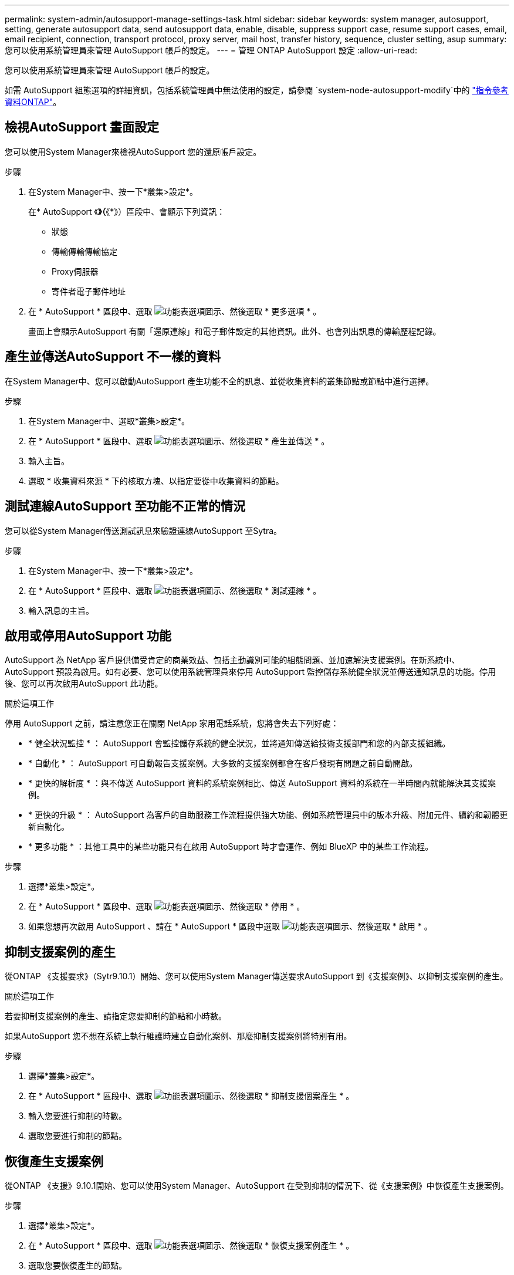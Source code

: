 ---
permalink: system-admin/autosupport-manage-settings-task.html 
sidebar: sidebar 
keywords: system manager, autosupport, setting, generate autosupport data, send autosupport data, enable, disable, suppress support case, resume support cases, email, email recipient, connection, transport protocol, proxy server, mail host, transfer history, sequence, cluster setting, asup 
summary: 您可以使用系統管理員來管理 AutoSupport 帳戶的設定。 
---
= 管理 ONTAP AutoSupport 設定
:allow-uri-read: 


[role="lead"]
您可以使用系統管理員來管理 AutoSupport 帳戶的設定。

如需 AutoSupport 組態選項的詳細資訊，包括系統管理員中無法使用的設定，請參閱 `system-node-autosupport-modify`中的 https://docs.netapp.com/us-en/ontap-cli/system-node-autosupport-modify.html["指令參考資料ONTAP"^]。



== 檢視AutoSupport 畫面設定

您可以使用System Manager來檢視AutoSupport 您的還原帳戶設定。

.步驟
. 在System Manager中、按一下*叢集>設定*。
+
在* AutoSupport 《*》（*《*》）區段中、會顯示下列資訊：

+
** 狀態
** 傳輸傳輸傳輸協定
** Proxy伺服器
** 寄件者電子郵件地址


. 在 * AutoSupport * 區段中、選取 image:../media/icon_kabob.gif["功能表選項圖示"]、然後選取 * 更多選項 * 。
+
畫面上會顯示AutoSupport 有關「還原連線」和電子郵件設定的其他資訊。此外、也會列出訊息的傳輸歷程記錄。





== 產生並傳送AutoSupport 不一樣的資料

在System Manager中、您可以啟動AutoSupport 產生功能不全的訊息、並從收集資料的叢集節點或節點中進行選擇。

.步驟
. 在System Manager中、選取*叢集>設定*。
. 在 * AutoSupport * 區段中、選取 image:../media/icon_kabob.gif["功能表選項圖示"]、然後選取 * 產生並傳送 * 。
. 輸入主旨。
. 選取 * 收集資料來源 * 下的核取方塊、以指定要從中收集資料的節點。




== 測試連線AutoSupport 至功能不正常的情況

您可以從System Manager傳送測試訊息來驗證連線AutoSupport 至Sytra。

.步驟
. 在System Manager中、按一下*叢集>設定*。
. 在 * AutoSupport * 區段中、選取 image:../media/icon_kabob.gif["功能表選項圖示"]、然後選取 * 測試連線 * 。
. 輸入訊息的主旨。




== 啟用或停用AutoSupport 功能

AutoSupport 為 NetApp 客戶提供備受肯定的商業效益、包括主動識別可能的組態問題、並加速解決支援案例。在新系統中、 AutoSupport 預設為啟用。如有必要、您可以使用系統管理員來停用 AutoSupport 監控儲存系統健全狀況並傳送通知訊息的功能。停用後、您可以再次啟用AutoSupport 此功能。

.關於這項工作
停用 AutoSupport 之前，請注意您正在關閉 NetApp 家用電話系統，您將會失去下列好處：

* * 健全狀況監控 * ： AutoSupport 會監控儲存系統的健全狀況，並將通知傳送給技術支援部門和您的內部支援組織。
* * 自動化 * ： AutoSupport 可自動報告支援案例。大多數的支援案例都會在客戶發現有問題之前自動開啟。
* * 更快的解析度 * ：與不傳送 AutoSupport 資料的系統案例相比、傳送 AutoSupport 資料的系統在一半時間內就能解決其支援案例。
* * 更快的升級 * ： AutoSupport 為客戶的自助服務工作流程提供強大功能、例如系統管理員中的版本升級、附加元件、續約和韌體更新自動化。
* * 更多功能 * ：其他工具中的某些功能只有在啟用 AutoSupport 時才會運作、例如 BlueXP 中的某些工作流程。


.步驟
. 選擇*叢集>設定*。
. 在 * AutoSupport * 區段中、選取 image:../media/icon_kabob.gif["功能表選項圖示"]、然後選取 * 停用 * 。
. 如果您想再次啟用 AutoSupport 、請在 * AutoSupport * 區段中選取 image:../media/icon_kabob.gif["功能表選項圖示"]、然後選取 * 啟用 * 。




== 抑制支援案例的產生

從ONTAP 《支援要求》（Sytr9.10.1）開始、您可以使用System Manager傳送要求AutoSupport 到《支援案例》、以抑制支援案例的產生。

.關於這項工作
若要抑制支援案例的產生、請指定您要抑制的節點和小時數。

如果AutoSupport 您不想在系統上執行維護時建立自動化案例、那麼抑制支援案例將特別有用。

.步驟
. 選擇*叢集>設定*。
. 在 * AutoSupport * 區段中、選取 image:../media/icon_kabob.gif["功能表選項圖示"]、然後選取 * 抑制支援個案產生 * 。
. 輸入您要進行抑制的時數。
. 選取您要進行抑制的節點。




== 恢復產生支援案例

從ONTAP 《支援》9.10.1開始、您可以使用System Manager、AutoSupport 在受到抑制的情況下、從《支援案例》中恢復產生支援案例。

.步驟
. 選擇*叢集>設定*。
. 在 * AutoSupport * 區段中、選取 image:../media/icon_kabob.gif["功能表選項圖示"]、然後選取 * 恢復支援案例產生 * 。
. 選取您要恢復產生的節點。




== 編輯AutoSupport 功能設定

您可以使用System Manager修改AutoSupport 您的帳戶的連線和電子郵件設定。

.步驟
. 選擇*叢集>設定*。
. 在 * AutoSupport * 區段中、選取 image:../media/icon_kabob.gif["功能表選項圖示"]、然後選取 * 更多選項 * 。
. 在 * 連線 * 區段或 * 電子郵件 * 區段中、選取 image:../media/icon_edit.gif["編輯圖示"] 以修改任一區段的設定。


.相關資訊
* link:../system-admin/requirements-autosupport-reference.html["準備使用 AutoSupport"]
* link:../system-admin/setup-autosupport-task.html["設定AutoSupport 功能"]

